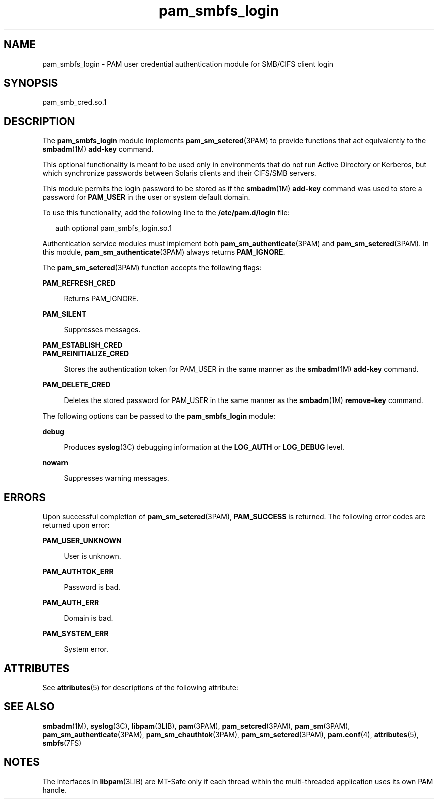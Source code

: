 '\" te
.\" Copyright (c) 2008, 2012, Oracle and/or its affiliates. All rights reserved.
.TH pam_smbfs_login 5 "22 May 2012" "SunOS 5.11" "Standards, Environments, and Macros"
.SH NAME
pam_smbfs_login \- PAM user credential authentication module for SMB/CIFS client login
.SH SYNOPSIS
.LP
.nf
pam_smb_cred.so.1
.fi

.SH DESCRIPTION
.sp
.LP
The \fBpam_smbfs_login\fR module  implements \fBpam_sm_setcred\fR(3PAM) to provide functions that act equivalently to the \fBsmbadm\fR(1M) \fBadd-key\fR command.
.sp
.LP
This optional functionality is meant  to be used only in environments  that  do not run Active Directory or Kerberos, but which synchronize passwords between Solaris clients and their CIFS/SMB servers.
.sp
.LP
This module permits the login password to be stored as if the \fBsmbadm\fR(1M) \fBadd-key\fR command was used to store a password for \fBPAM_USER\fR in the user or system default  domain. 
.sp
.LP
To use this functionality,  add the following line to the \fB/etc/pam.d/login\fR file:
.sp
.in +2
.nf
auth optional    pam_smbfs_login.so.1
.fi
.in -2

.sp
.LP
Authentication service modules must implement both \fBpam_sm_authenticate\fR(3PAM) and \fBpam_sm_setcred\fR(3PAM). In this module, \fBpam_sm_authenticate\fR(3PAM) always returns \fBPAM_IGNORE\fR.
.sp
.LP
The \fBpam_sm_setcred\fR(3PAM) function accepts the following flags:
.sp
.ne 2
.mk
.na
\fB\fBPAM_REFRESH_CRED\fR\fR
.ad
.sp .6
.RS 4n
Returns PAM_IGNORE.
.RE

.sp
.ne 2
.mk
.na
\fB\fBPAM_SILENT\fR\fR
.ad
.sp .6
.RS 4n
Suppresses messages.
.RE

.sp
.ne 2
.mk
.na
\fB\fBPAM_ESTABLISH_CRED\fR\fR
.ad
.br
.na
\fB\fBPAM_REINITIALIZE_CRED\fR\fR
.ad
.sp .6
.RS 4n
Stores the authentication token for PAM_USER in the same manner as the \fBsmbadm\fR(1M) \fBadd-key\fR command.
.RE

.sp
.ne 2
.mk
.na
\fB\fBPAM_DELETE_CRED\fR\fR
.ad
.sp .6
.RS 4n
Deletes the stored password for PAM_USER in the same manner as the \fBsmbadm\fR(1M) \fBremove-key\fR command.
.RE

.sp
.LP
The following options can be passed to the \fBpam_smbfs_login\fR module:
.sp
.ne 2
.mk
.na
\fB\fBdebug\fR\fR
.ad
.sp .6
.RS 4n
Produces \fBsyslog\fR(3C) debugging information at the \fBLOG_AUTH\fR or \fBLOG_DEBUG\fR level.
.RE

.sp
.ne 2
.mk
.na
\fB\fBnowarn\fR\fR
.ad
.sp .6
.RS 4n
Suppresses warning messages.
.RE

.SH ERRORS
.sp
.LP
Upon successful completion of \fBpam_sm_setcred\fR(3PAM), \fBPAM_SUCCESS\fR is  returned. The  following  error codes are returned upon error:
.sp
.ne 2
.mk
.na
\fB\fBPAM_USER_UNKNOWN\fR\fR
.ad
.sp .6
.RS 4n
User is unknown.
.RE

.sp
.ne 2
.mk
.na
\fB\fBPAM_AUTHTOK_ERR\fR\fR
.ad
.sp .6
.RS 4n
Password is bad.
.RE

.sp
.ne 2
.mk
.na
\fB\fBPAM_AUTH_ERR\fR\fR
.ad
.sp .6
.RS 4n
Domain is bad.
.RE

.sp
.ne 2
.mk
.na
\fB\fBPAM_SYSTEM_ERR\fR\fR
.ad
.sp .6
.RS 4n
System error.
.RE

.SH ATTRIBUTES
.sp
.LP
See \fBattributes\fR(5) for descriptions of the following attribute:
.sp

.sp
.TS
tab() box;
cw(2.76i) |cw(2.74i) 
lw(2.76i) |lw(2.74i) 
.
ATTRIBUTE TYPEATTRIBUTE VALUE
_
Interface StabilityCommitted
_
MT LevelMT-Safe with exceptions
.TE

.SH SEE ALSO
.sp
.LP
\fBsmbadm\fR(1M), \fBsyslog\fR(3C), \fBlibpam\fR(3LIB), \fBpam\fR(3PAM), \fBpam_setcred\fR(3PAM), \fBpam_sm\fR(3PAM), \fBpam_sm_authenticate\fR(3PAM), \fBpam_sm_chauthtok\fR(3PAM), \fBpam_sm_setcred\fR(3PAM), \fBpam.conf\fR(4), \fBattributes\fR(5), \fBsmbfs\fR(7FS)
.SH NOTES
.sp
.LP
The interfaces in \fBlibpam\fR(3LIB) are MT-Safe only  if each thread within the multi-threaded application uses its own PAM handle.

